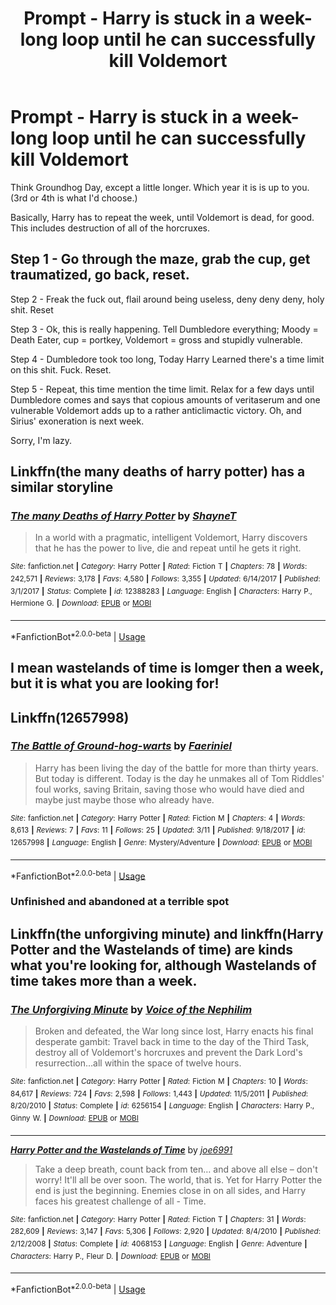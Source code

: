#+TITLE: Prompt - Harry is stuck in a week-long loop until he can successfully kill Voldemort

* Prompt - Harry is stuck in a week-long loop until he can successfully kill Voldemort
:PROPERTIES:
:Author: UbiquitousPanacea
:Score: 18
:DateUnix: 1552520418.0
:DateShort: 2019-Mar-14
:FlairText: Prompt
:END:
Think Groundhog Day, except a little longer. Which year it is is up to you. (3rd or 4th is what I'd choose.)

Basically, Harry has to repeat the week, until Voldemort is dead, for good. This includes destruction of all of the horcruxes.


** Step 1 - Go through the maze, grab the cup, get traumatized, go back, reset.

Step 2 - Freak the fuck out, flail around being useless, deny deny deny, holy shit. Reset

Step 3 - Ok, this is really happening. Tell Dumbledore everything; Moody = Death Eater, cup = portkey, Voldemort = gross and stupidly vulnerable.

Step 4 - Dumbledore took too long, Today Harry Learned there's a time limit on this shit. Fuck. Reset.

Step 5 - Repeat, this time mention the time limit. Relax for a few days until Dumbledore comes and says that copious amounts of veritaserum and one vulnerable Voldemort adds up to a rather anticlimactic victory. Oh, and Sirius' exoneration is next week.

 

Sorry, I'm lazy.
:PROPERTIES:
:Author: TheVoteMote
:Score: 13
:DateUnix: 1552529085.0
:DateShort: 2019-Mar-14
:END:


** Linkffn(the many deaths of harry potter) has a similar storyline
:PROPERTIES:
:Author: Wizardsvanishpoop
:Score: 8
:DateUnix: 1552533093.0
:DateShort: 2019-Mar-14
:END:

*** [[https://www.fanfiction.net/s/12388283/1/][*/The many Deaths of Harry Potter/*]] by [[https://www.fanfiction.net/u/1541014/ShayneT][/ShayneT/]]

#+begin_quote
  In a world with a pragmatic, intelligent Voldemort, Harry discovers that he has the power to live, die and repeat until he gets it right.
#+end_quote

^{/Site/:} ^{fanfiction.net} ^{*|*} ^{/Category/:} ^{Harry} ^{Potter} ^{*|*} ^{/Rated/:} ^{Fiction} ^{T} ^{*|*} ^{/Chapters/:} ^{78} ^{*|*} ^{/Words/:} ^{242,571} ^{*|*} ^{/Reviews/:} ^{3,178} ^{*|*} ^{/Favs/:} ^{4,580} ^{*|*} ^{/Follows/:} ^{3,355} ^{*|*} ^{/Updated/:} ^{6/14/2017} ^{*|*} ^{/Published/:} ^{3/1/2017} ^{*|*} ^{/Status/:} ^{Complete} ^{*|*} ^{/id/:} ^{12388283} ^{*|*} ^{/Language/:} ^{English} ^{*|*} ^{/Characters/:} ^{Harry} ^{P.,} ^{Hermione} ^{G.} ^{*|*} ^{/Download/:} ^{[[http://www.ff2ebook.com/old/ffn-bot/index.php?id=12388283&source=ff&filetype=epub][EPUB]]} ^{or} ^{[[http://www.ff2ebook.com/old/ffn-bot/index.php?id=12388283&source=ff&filetype=mobi][MOBI]]}

--------------

*FanfictionBot*^{2.0.0-beta} | [[https://github.com/tusing/reddit-ffn-bot/wiki/Usage][Usage]]
:PROPERTIES:
:Author: FanfictionBot
:Score: 5
:DateUnix: 1552533111.0
:DateShort: 2019-Mar-14
:END:


** I mean wastelands of time is lomger then a week, but it is what you are looking for!
:PROPERTIES:
:Author: aslightnerd
:Score: 7
:DateUnix: 1552523817.0
:DateShort: 2019-Mar-14
:END:


** Linkffn(12657998)
:PROPERTIES:
:Author: turn_2_page_394
:Score: 5
:DateUnix: 1552536877.0
:DateShort: 2019-Mar-14
:END:

*** [[https://www.fanfiction.net/s/12657998/1/][*/The Battle of Ground-hog-warts/*]] by [[https://www.fanfiction.net/u/7513516/Faeriniel][/Faeriniel/]]

#+begin_quote
  Harry has been living the day of the battle for more than thirty years. But today is different. Today is the day he unmakes all of Tom Riddles' foul works, saving Britain, saving those who would have died and maybe just maybe those who already have.
#+end_quote

^{/Site/:} ^{fanfiction.net} ^{*|*} ^{/Category/:} ^{Harry} ^{Potter} ^{*|*} ^{/Rated/:} ^{Fiction} ^{M} ^{*|*} ^{/Chapters/:} ^{4} ^{*|*} ^{/Words/:} ^{8,613} ^{*|*} ^{/Reviews/:} ^{7} ^{*|*} ^{/Favs/:} ^{11} ^{*|*} ^{/Follows/:} ^{25} ^{*|*} ^{/Updated/:} ^{3/11} ^{*|*} ^{/Published/:} ^{9/18/2017} ^{*|*} ^{/id/:} ^{12657998} ^{*|*} ^{/Language/:} ^{English} ^{*|*} ^{/Genre/:} ^{Mystery/Adventure} ^{*|*} ^{/Download/:} ^{[[http://www.ff2ebook.com/old/ffn-bot/index.php?id=12657998&source=ff&filetype=epub][EPUB]]} ^{or} ^{[[http://www.ff2ebook.com/old/ffn-bot/index.php?id=12657998&source=ff&filetype=mobi][MOBI]]}

--------------

*FanfictionBot*^{2.0.0-beta} | [[https://github.com/tusing/reddit-ffn-bot/wiki/Usage][Usage]]
:PROPERTIES:
:Author: FanfictionBot
:Score: 4
:DateUnix: 1552536897.0
:DateShort: 2019-Mar-14
:END:


*** Unfinished and abandoned at a terrible spot
:PROPERTIES:
:Author: ThellraAK
:Score: 1
:DateUnix: 1552716839.0
:DateShort: 2019-Mar-16
:END:


** Linkffn(the unforgiving minute) and linkffn(Harry Potter and the Wastelands of time) are kinds what you're looking for, although Wastelands of time takes more than a week.
:PROPERTIES:
:Author: shpeez
:Score: 3
:DateUnix: 1552536557.0
:DateShort: 2019-Mar-14
:END:

*** [[https://www.fanfiction.net/s/6256154/1/][*/The Unforgiving Minute/*]] by [[https://www.fanfiction.net/u/1508866/Voice-of-the-Nephilim][/Voice of the Nephilim/]]

#+begin_quote
  Broken and defeated, the War long since lost, Harry enacts his final desperate gambit: Travel back in time to the day of the Third Task, destroy all of Voldemort's horcruxes and prevent the Dark Lord's resurrection...all within the space of twelve hours.
#+end_quote

^{/Site/:} ^{fanfiction.net} ^{*|*} ^{/Category/:} ^{Harry} ^{Potter} ^{*|*} ^{/Rated/:} ^{Fiction} ^{M} ^{*|*} ^{/Chapters/:} ^{10} ^{*|*} ^{/Words/:} ^{84,617} ^{*|*} ^{/Reviews/:} ^{724} ^{*|*} ^{/Favs/:} ^{2,598} ^{*|*} ^{/Follows/:} ^{1,443} ^{*|*} ^{/Updated/:} ^{11/5/2011} ^{*|*} ^{/Published/:} ^{8/20/2010} ^{*|*} ^{/Status/:} ^{Complete} ^{*|*} ^{/id/:} ^{6256154} ^{*|*} ^{/Language/:} ^{English} ^{*|*} ^{/Characters/:} ^{Harry} ^{P.,} ^{Ginny} ^{W.} ^{*|*} ^{/Download/:} ^{[[http://www.ff2ebook.com/old/ffn-bot/index.php?id=6256154&source=ff&filetype=epub][EPUB]]} ^{or} ^{[[http://www.ff2ebook.com/old/ffn-bot/index.php?id=6256154&source=ff&filetype=mobi][MOBI]]}

--------------

[[https://www.fanfiction.net/s/4068153/1/][*/Harry Potter and the Wastelands of Time/*]] by [[https://www.fanfiction.net/u/557425/joe6991][/joe6991/]]

#+begin_quote
  Take a deep breath, count back from ten... and above all else -- don't worry! It'll all be over soon. The world, that is. Yet for Harry Potter the end is just the beginning. Enemies close in on all sides, and Harry faces his greatest challenge of all - Time.
#+end_quote

^{/Site/:} ^{fanfiction.net} ^{*|*} ^{/Category/:} ^{Harry} ^{Potter} ^{*|*} ^{/Rated/:} ^{Fiction} ^{T} ^{*|*} ^{/Chapters/:} ^{31} ^{*|*} ^{/Words/:} ^{282,609} ^{*|*} ^{/Reviews/:} ^{3,147} ^{*|*} ^{/Favs/:} ^{5,306} ^{*|*} ^{/Follows/:} ^{2,920} ^{*|*} ^{/Updated/:} ^{8/4/2010} ^{*|*} ^{/Published/:} ^{2/12/2008} ^{*|*} ^{/Status/:} ^{Complete} ^{*|*} ^{/id/:} ^{4068153} ^{*|*} ^{/Language/:} ^{English} ^{*|*} ^{/Genre/:} ^{Adventure} ^{*|*} ^{/Characters/:} ^{Harry} ^{P.,} ^{Fleur} ^{D.} ^{*|*} ^{/Download/:} ^{[[http://www.ff2ebook.com/old/ffn-bot/index.php?id=4068153&source=ff&filetype=epub][EPUB]]} ^{or} ^{[[http://www.ff2ebook.com/old/ffn-bot/index.php?id=4068153&source=ff&filetype=mobi][MOBI]]}

--------------

*FanfictionBot*^{2.0.0-beta} | [[https://github.com/tusing/reddit-ffn-bot/wiki/Usage][Usage]]
:PROPERTIES:
:Author: FanfictionBot
:Score: 2
:DateUnix: 1552536618.0
:DateShort: 2019-Mar-14
:END:
